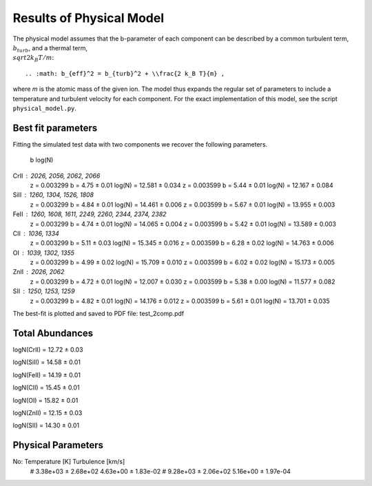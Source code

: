 =========================
Results of Physical Model
=========================

The physical model assumes that the b-parameter of each component 
can be described by a common turbulent term, :math:`b_{turb}`, and
a thermal term, :math:`\\sqrt{2 k_B T / m}`::

    .. :math: b_{eff}^2 = b_{turb}^2 + \\frac{2 k_B T}{m} ,

where *m* is the atomic mass of the given ion.
The model thus expands the regular set of parameters to include
a temperature and turbulent velocity for each component.
For the exact implementation of this model, see the script
``physical_model.py``.

Best fit parameters
-------------------

Fitting the simulated test data with two components we recover
the following parameters.

                b           log(N)
CrII : 2026, 2056, 2062, 2066
    z = 0.003299    b = 4.75 ± 0.01  log(N) = 12.581 ± 0.034
    z = 0.003599    b = 5.44 ± 0.01  log(N) = 12.167 ± 0.084

SiII : 1260, 1304, 1526, 1808
    z = 0.003299    b = 4.84 ± 0.01  log(N) = 14.461 ± 0.006
    z = 0.003599    b = 5.67 ± 0.01  log(N) = 13.955 ± 0.003

FeII : 1260, 1608, 1611, 2249, 2260, 2344, 2374, 2382
    z = 0.003299    b = 4.74 ± 0.01  log(N) = 14.065 ± 0.004
    z = 0.003599    b = 5.42 ± 0.01  log(N) = 13.589 ± 0.003

CII : 1036, 1334
    z = 0.003299    b = 5.11 ± 0.03  log(N) = 15.345 ± 0.016
    z = 0.003599    b = 6.28 ± 0.02  log(N) = 14.763 ± 0.006

OI : 1039, 1302, 1355
    z = 0.003299    b = 4.99 ± 0.02  log(N) = 15.709 ± 0.010
    z = 0.003599    b = 6.02 ± 0.02  log(N) = 15.173 ± 0.005

ZnII : 2026, 2062
    z = 0.003299    b = 4.72 ± 0.01  log(N) = 12.007 ± 0.030
    z = 0.003599    b = 5.38 ± 0.00  log(N) = 11.577 ± 0.082

SII : 1250, 1253, 1259
    z = 0.003299    b = 4.82 ± 0.01  log(N) = 14.176 ± 0.012
    z = 0.003599    b = 5.61 ± 0.01  log(N) = 13.701 ± 0.035

The best-fit is plotted and saved to PDF file:  test_2comp.pdf


Total Abundances
----------------

logN(CrII) = 12.72 ± 0.03

logN(SiII) = 14.58 ± 0.01

logN(FeII) = 14.19 ± 0.01

logN(CII) = 15.45 ± 0.01

logN(OI) = 15.82 ± 0.01

logN(ZnII) = 12.15 ± 0.03

logN(SII) = 14.30 ± 0.01


Physical Parameters
-------------------

No:     Temperature [K]       Turbulence [km/s]
 #    3.38e+03 ± 2.68e+02    4.63e+00 ± 1.83e-02
 #    9.28e+03 ± 2.06e+02    5.16e+00 ± 1.97e-04

